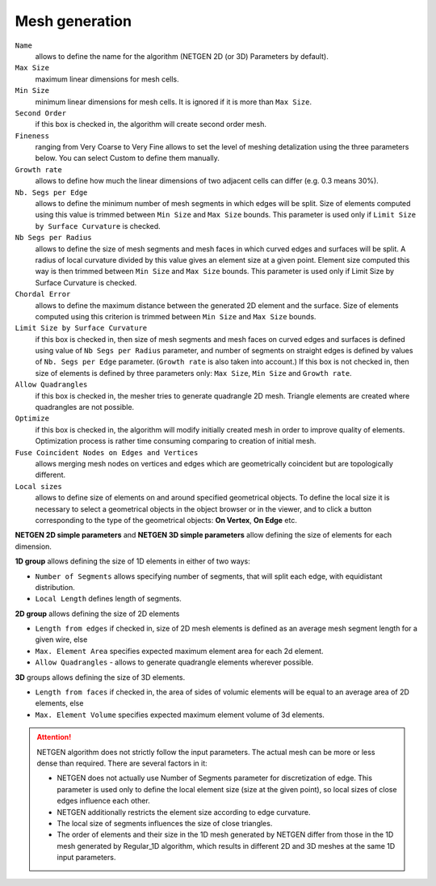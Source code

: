 ===============
Mesh generation
===============

.. ``netgen parameters``
    minSize  
    maxSize  
    growthRate  
    nbSegPerEdge  
    nbSegPerRadius  
    chordalErrorEnabled  
    chordalError  
    secondOrder  
    optimize  
    quadAllowed  
    useSurfaceCurvature  
    fuseEdges  
    checkChartBoundary 
    ``viscous layers parameters``
    thickness  
    numberOfLayers  
    stretchFactor  
    isFacesToIgnore  
    facesToIgnore  
    extrusionMethod 

``Name``
    allows to define the name for the algorithm (NETGEN 2D (or 3D) Parameters by default).
``Max Size``
    maximum linear dimensions for mesh cells.
``Min Size``
    minimum linear dimensions for mesh cells. It is ignored if it is more than ``Max Size``.
``Second Order``
    if this box is checked in, the algorithm will create second order mesh.
``Fineness``
    ranging from Very Coarse to Very Fine allows to set the level of meshing detalization using the three parameters below. You can select Custom to define them manually.
``Growth rate``
    allows to define how much the linear dimensions of two adjacent cells can differ (e.g. 0.3 means 30%).
``Nb. Segs per Edge``
    allows to define the minimum number of mesh segments in which edges will be split. Size of elements computed using this value is trimmed between ``Min Size`` and ``Max Size`` bounds. This parameter is used only if ``Limit Size by Surface Curvature`` is checked.
``Nb Segs per Radius``
    allows to define the size of mesh segments and mesh faces in which curved edges and surfaces will be split. A radius of local curvature divided by this value gives an element size at a given point. Element size computed this way is then trimmed between ``Min Size`` and ``Max Size`` bounds. This parameter is used only if Limit Size by Surface Curvature is checked.
``Chordal Error``
    allows to define the maximum distance between the generated 2D element and the surface. Size of elements computed using this criterion is trimmed between ``Min Size`` and ``Max Size`` bounds.
``Limit Size by Surface Curvature``
    if this box is checked in, then size of mesh segments and mesh faces on curved edges and surfaces is defined using value of ``Nb Segs per Radius`` parameter, and number of segments on straight edges is defined by values of ``Nb. Segs per Edge`` parameter. (``Growth rate`` is also taken into account.) If this box is not checked in, then size of elements is defined by three parameters only: ``Max Size``, ``Min Size`` and ``Growth rate``.
``Allow Quadrangles``
    if this box is checked in, the mesher tries to generate quadrangle 2D mesh. Triangle elements are created where quadrangles are not possible.
``Optimize``
    if this box is checked in, the algorithm will modify initially created mesh in order to improve quality of elements. Optimization process is rather time consuming comparing to creation of initial mesh.
``Fuse Coincident Nodes on Edges and Vertices``
    allows merging mesh nodes on vertices and edges which are geometrically coincident but are topologically different.

``Local sizes``
    allows to define size of elements on and around specified geometrical objects. To define the local size it is necessary to select a geometrical objects in the object browser or in the viewer, and to click a button corresponding to the type of the geometrical objects: **On Vertex**, **On Edge** etc.


**NETGEN 2D simple parameters** and **NETGEN 3D simple parameters** allow defining the size of elements for each dimension.

**1D group** allows defining the size of 1D elements in either of two ways:

* ``Number of Segments`` allows specifying number of segments, that will split each edge, with equidistant distribution.
* ``Local Length`` defines length of segments.

**2D group** allows defining the size of 2D elements

* ``Length from edges`` if checked in, size of 2D mesh elements is defined as an average mesh segment length for a given wire, else
* ``Max. Element Area`` specifies expected maximum element area for each 2d element.
* ``Allow Quadrangles`` - allows to generate quadrangle elements wherever possible.

**3D** groups allows defining the size of 3D elements.

* ``Length from faces`` if checked in, the area of sides of volumic elements will be equal to an average area of 2D elements, else
* ``Max. Element Volume`` specifies expected maximum element volume of 3d elements.

.. attention:: 

    NETGEN algorithm does not strictly follow the input parameters. The actual mesh can be more or less dense than required. There are several factors in it:
    
    * NETGEN does not actually use Number of Segments parameter for discretization of edge. This parameter is used only to define the local element size (size at the given point), so local sizes of close edges influence each other.
    * NETGEN additionally restricts the element size according to edge curvature.
    * The local size of segments influences the size of close triangles.
    * The order of elements and their size in the 1D mesh generated by NETGEN differ from those in the 1D mesh generated by Regular_1D algorithm, which results in different 2D and 3D meshes at the same 1D input parameters.

